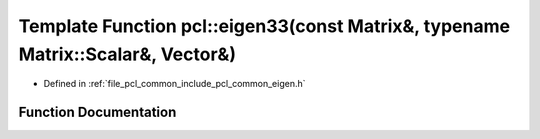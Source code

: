 .. _exhale_function_group__common_1gaca873868052e7d26efcf4b684a17bef2:

Template Function pcl::eigen33(const Matrix&, typename Matrix::Scalar&, Vector&)
================================================================================

- Defined in :ref:`file_pcl_common_include_pcl_common_eigen.h`


Function Documentation
----------------------


.. doxygenfunction:: pcl::eigen33(const Matrix&, typename Matrix::Scalar&, Vector&)
